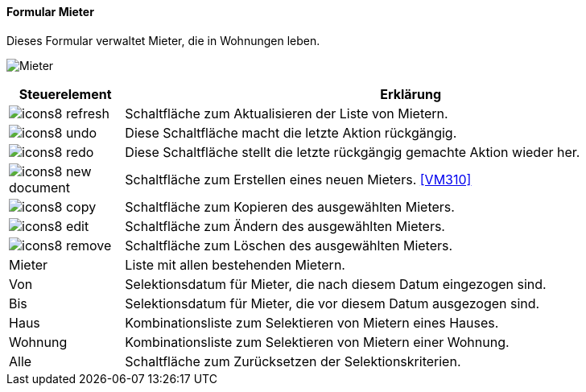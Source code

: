 :vm300-title: Mieter
anchor:VM300[{vm300-title}]

==== Formular {vm300-title}

Dieses Formular verwaltet Mieter, die in Wohnungen leben.

image:VM300.png[{vm300-title},title={vm300-title}]

[width="100%",cols="<1,<5",frame="all",options="header"]
|==========================
|Steuerelement|Erklärung
|image:icon/icons8-refresh.png[title="Aktualisieren",width={icon-width}]|Schaltfläche zum Aktualisieren der Liste von Mietern.
|image:icon/icons8-undo.png[title="Rückgängig",width={icon-width}]      |Diese Schaltfläche macht die letzte Aktion rückgängig.
|image:icon/icons8-redo.png[title="Wiederherstellen",width={icon-width}]|Diese Schaltfläche stellt die letzte rückgängig gemachte Aktion wieder her.
|image:icon/icons8-new-document.png[title="Neu",width={icon-width}]     |Schaltfläche zum Erstellen eines neuen Mieters. <<VM310>>
|image:icon/icons8-copy.png[title="Kopieren",width={icon-width}]        |Schaltfläche zum Kopieren des ausgewählten Mieters.
|image:icon/icons8-edit.png[title="Ändern",width={icon-width}]          |Schaltfläche zum Ändern des ausgewählten Mieters.
|image:icon/icons8-remove.png[title="Löschen",width={icon-width}]       |Schaltfläche zum Löschen des ausgewählten Mieters.
|Mieter       |Liste mit allen bestehenden Mietern.
|Von          |Selektionsdatum für Mieter, die nach diesem Datum eingezogen sind.
|Bis          |Selektionsdatum für Mieter, die vor diesem Datum ausgezogen sind.
|Haus         |Kombinationsliste zum Selektieren von Mietern eines Hauses.
|Wohnung      |Kombinationsliste zum Selektieren von Mietern einer Wohnung.
|Alle         |Schaltfläche zum Zurücksetzen der Selektionskriterien.
|==========================
